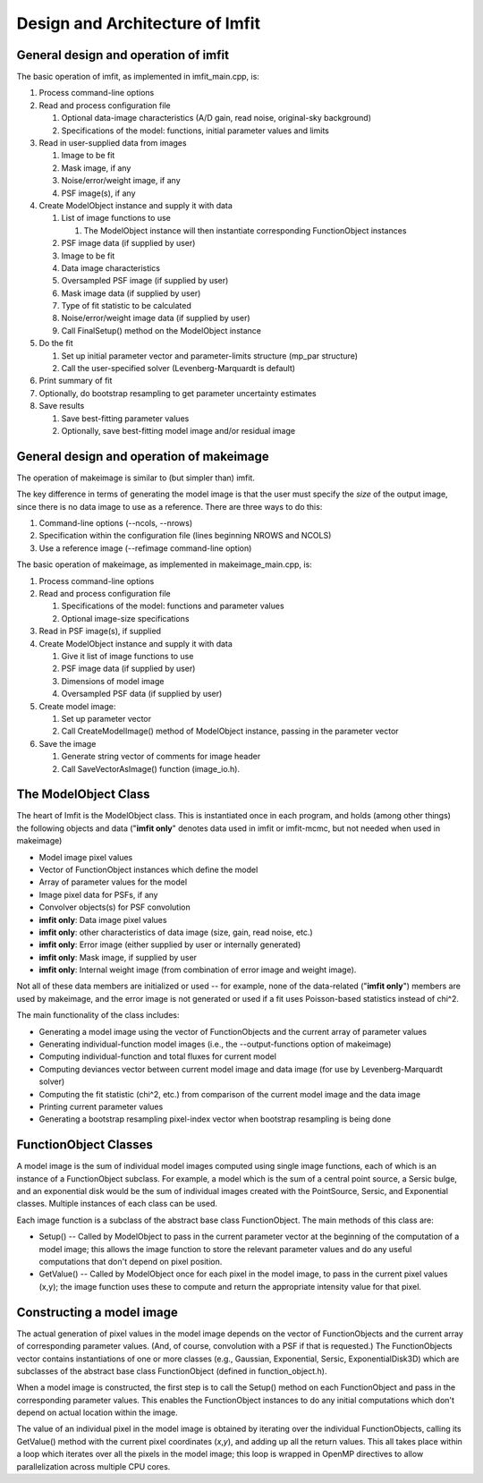 Design and Architecture of Imfit
================================

General design and operation of imfit
-------------------------------------

The basic operation of imfit, as implemented in imfit\_main.cpp, is:

1. Process command-line options

2. Read and process configuration file

   1. Optional data-image characteristics (A/D gain, read noise,
      original-sky background)

   2. Specifications of the model: functions, initial parameter values
      and limits

3. Read in user-supplied data from images

   1. Image to be fit

   2. Mask image, if any

   3. Noise/error/weight image, if any

   4. PSF image(s), if any

4. Create ModelObject instance and supply it with data

   1. List of image functions to use

      1. The ModelObject instance will then instantiate corresponding
         FunctionObject instances

   2. PSF image data (if supplied by user)

   3. Image to be fit

   4. Data image characteristics

   5. Oversampled PSF image (if supplied by user)

   6. Mask image data (if supplied by user)

   7. Type of fit statistic to be calculated

   8. Noise/error/weight image data (if supplied by user)

   9. Call FinalSetup() method on the ModelObject instance

5. Do the fit

   1. Set up initial parameter vector and parameter-limits structure
      (mp\_par structure)

   2. Call the user-specified solver (Levenberg-Marquardt is default)

6. Print summary of fit

7. Optionally, do bootstrap resampling to get parameter uncertainty
   estimates

8. Save results

   1. Save best-fitting parameter values

   2. Optionally, save best-fitting model image and/or residual image

General design and operation of makeimage
-----------------------------------------

The operation of makeimage is similar to (but simpler than) imfit.

The key difference in terms of generating the model image is that the
user must specify the *size* of the output image, since there is no data
image to use as a reference. There are three ways to do this:

1. Command-line options (--ncols, --nrows)

2. Specification within the configuration file (lines beginning NROWS
   and NCOLS)

3. Use a reference image (--refimage command-line option)

The basic operation of makeimage, as implemented in makeimage\_main.cpp,
is:

1. Process command-line options

2. Read and process configuration file

   1. Specifications of the model: functions and parameter values

   2. Optional image-size specifications

3. Read in PSF image(s), if supplied

4. Create ModelObject instance and supply it with data

   1. Give it list of image functions to use

   2. PSF image data (if supplied by user)

   3. Dimensions of model image

   4. Oversampled PSF data (if supplied by user)

5. Create model image:

   1. Set up parameter vector

   2. Call CreateModelImage() method of ModelObject instance, passing in
      the parameter vector

6. Save the image

   1. Generate string vector of comments for image header

   2. Call SaveVectorAsImage() function (image\_io.h).

The ModelObject Class
---------------------

The heart of Imfit is the ModelObject class. This is instantiated once
in each program, and holds (among other things) the following objects
and data ("**imfit only**\ " denotes data used in imfit or imfit-mcmc,
but not needed when used in makeimage)

-  Model image pixel values

-  Vector of FunctionObject instances which define the model

-  Array of parameter values for the model

-  Image pixel data for PSFs, if any

-  Convolver objects(s) for PSF convolution

-  **imfit only**: Data image pixel values

-  **imfit only**: other characteristics of data image (size, gain, read
   noise, etc.)

-  **imfit only**: Error image (either supplied by user or internally
   generated)

-  **imfit only**: Mask image, if supplied by user

-  **imfit only**: Internal weight image (from combination of error
   image and weight image).

Not all of these data members are initialized or used -- for example,
none of the data-related ("**imfit only**\ ") members are used by
makeimage, and the error image is not generated or used if a fit uses
Poisson-based statistics instead of chi^2.

The main functionality of the class includes:

-  Generating a model image using the vector of FunctionObjects and the
   current array of parameter values

-  Generating individual-function model images (i.e., the
   --output-functions option of makeimage)

-  Computing individual-function and total fluxes for current model

-  Computing deviances vector between current model image and data image
   (for use by Levenberg-Marquardt solver)

-  Computing the fit statistic (chi^2, etc.) from comparison of the
   current model image and the data image

-  Printing current parameter values

-  Generating a bootstrap resampling pixel-index vector when bootstrap
   resampling is being done

FunctionObject Classes
----------------------

A model image is the sum of individual model images computed using
single image functions, each of which is an instance of a FunctionObject
subclass. For example, a model which is the sum of a central point
source, a Sersic bulge, and an exponential disk would be the sum of
individual images created with the PointSource, Sersic, and Exponential
classes. Multiple instances of each class can be used.

Each image function is a subclass of the abstract base class
FunctionObject. The main methods of this class are:

-  Setup() -- Called by ModelObject to pass in the current parameter
   vector at the beginning of the computation of a model image; this
   allows the image function to store the relevant parameter values and
   do any useful computations that don't depend on pixel position.

-  GetValue() -- Called by ModelObject once for each pixel in the model
   image, to pass in the current pixel values (x,y); the image function
   uses these to compute and return the appropriate intensity value for
   that pixel.

Constructing a model image
--------------------------

The actual generation of pixel values in the model image depends on the
vector of FunctionObjects and the current array of corresponding
parameter values. (And, of course, convolution with a PSF if that is
requested.) The FunctionObjects vector contains instantiations of one or
more classes (e.g., Gaussian, Exponential, Sersic, ExponentialDisk3D)
which are subclasses of the abstract base class FunctionObject (defined
in function\_object.h).

When a model image is constructed, the first step is to call the Setup()
method on each FunctionObject and pass in the corresponding parameter
values. This enables the FunctionObject instances to do any initial
computations which don't depend on actual location within the image.

The value of an individual pixel in the model image is obtained by
iterating over the individual FunctionObjects, calling its GetValue()
method with the current pixel coordinates (*x*,\ *y*), and adding up all
the return values. This all takes place within a loop which iterates
over all the pixels in the model image; this loop is wrapped in OpenMP
directives to allow parallelization across multiple CPU cores.
